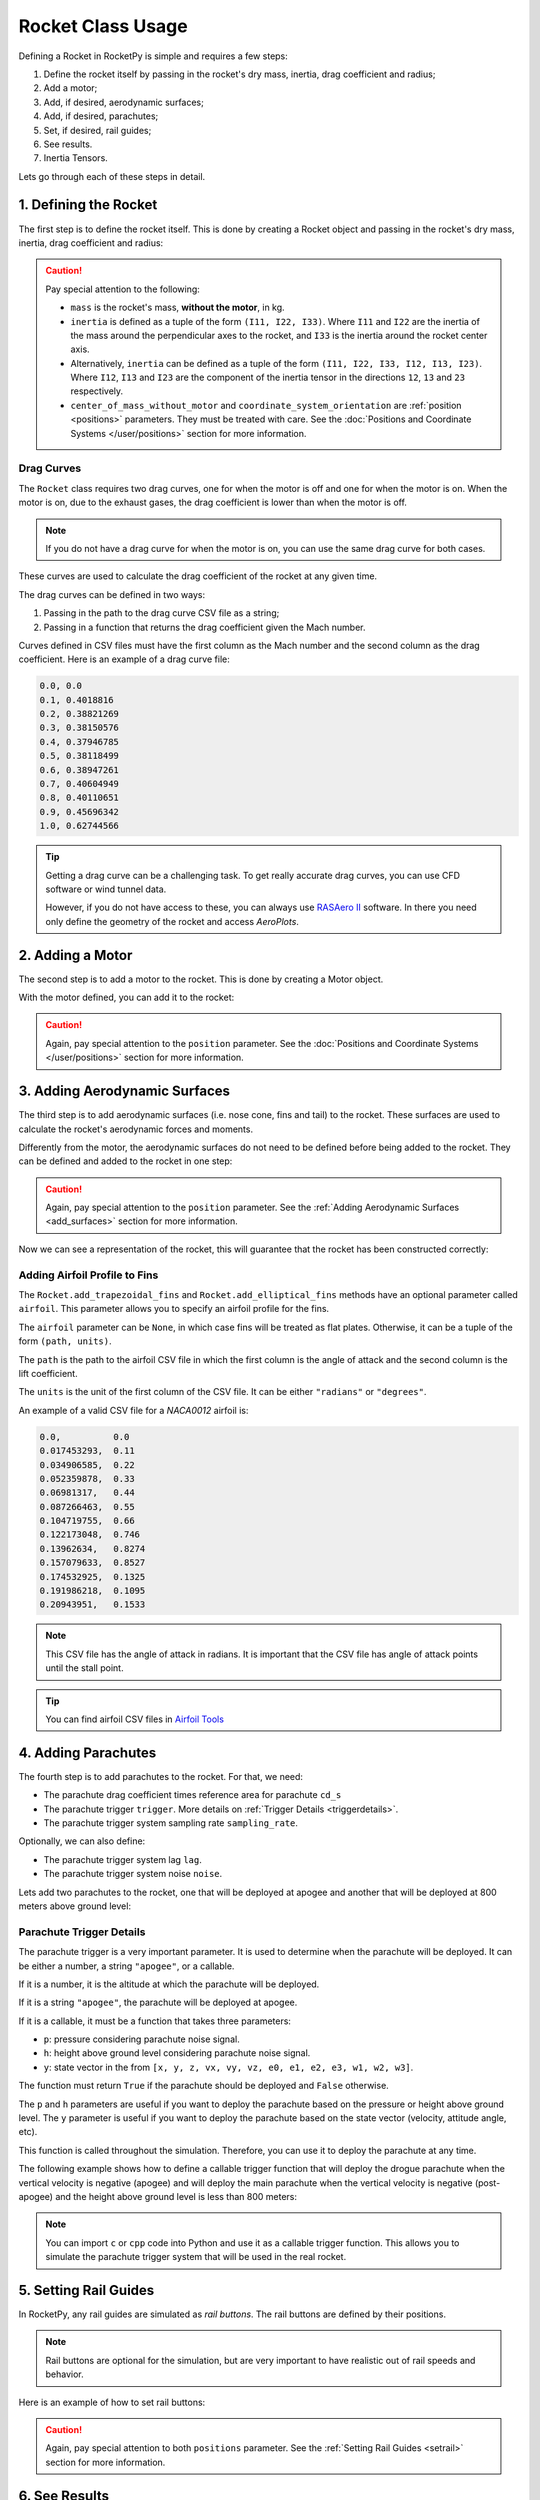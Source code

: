 .. _rocketusage:

Rocket Class Usage
==================

Defining a Rocket in RocketPy is simple and requires a few steps:

1. Define the rocket itself by passing in the rocket's dry mass, inertia,
   drag coefficient and radius;
2. Add a motor;
3. Add, if desired, aerodynamic surfaces;
4. Add, if desired, parachutes;
5. Set, if desired, rail guides;
6. See results.
7. Inertia Tensors.

Lets go through each of these steps in detail.

1. Defining the Rocket
----------------------

The first step is to define the rocket itself. This is done by creating a
Rocket object and passing in the rocket's dry mass, inertia, drag coefficient
and radius:

.. jupyter-execute::

    from rocketpy import Rocket

    calisto = Rocket(
        radius=127 / 2000,
        mass=14.426,
        inertia=(6.321, 6.321, 0.034),
        power_off_drag="../data/calisto/powerOffDragCurve.csv",
        power_on_drag="../data/calisto/powerOnDragCurve.csv",
        center_of_mass_without_motor=0,
        coordinate_system_orientation="tail_to_nose",
    )

.. caution::
    Pay special attention to the following:

    - ``mass`` is the rocket's mass, **without the motor**, in kg.
    - ``inertia`` is defined as a tuple of the form ``(I11, I22, I33)``.
      Where ``I11`` and ``I22`` are the inertia of the mass around the
      perpendicular axes to the rocket, and ``I33`` is the inertia around the
      rocket center axis. 
    - Alternatively, ``inertia`` can be defined as a tuple of the form 
      ``(I11, I22, I33, I12, I13, I23)``. Where ``I12``, ``I13`` and ``I23``
      are the component of the inertia tensor in the directions ``12``, ``13``
      and ``23`` respectively.
    - ``center_of_mass_without_motor`` and 
      ``coordinate_system_orientation`` are :ref:`position <positions>`
      parameters. They must be treated with care. See the 
      :doc:`Positions and Coordinate Systems </user/positions>` section for more
      information.

.. seealso::
    For more information on the :class:`rocketpy.Rocket` class initialization, see 
    :class:`rocketpy.Rocket.__init__` section.

Drag Curves
~~~~~~~~~~~

The ``Rocket`` class requires two drag curves, one for when the motor is off
and one for when the motor is on. When the motor is on, due to the exhaust
gases, the drag coefficient is lower than when the motor is off.

.. note::
    If you do not have a drag curve for when the motor is on, you can use the
    same drag curve for both cases.

These curves are used to calculate the drag coefficient of the rocket at any
given time. 

The drag curves can be defined in two ways:

1. Passing in the path to the drag curve CSV file as a string;
2. Passing in a function that returns the drag coefficient given the Mach
   number.

Curves defined in CSV files must have the first column as the Mach number
and the second column as the drag coefficient. 
Here is an example of a drag curve file:

.. code-block::

    0.0, 0.0
    0.1, 0.4018816 
    0.2, 0.38821269
    0.3, 0.38150576
    0.4, 0.37946785
    0.5, 0.38118499
    0.6, 0.38947261
    0.7, 0.40604949
    0.8, 0.40110651
    0.9, 0.45696342
    1.0, 0.62744566

.. tip::
    Getting a drag curve can be a challenging task. To get really accurate
    drag curves, you can use CFD software or wind tunnel data.
    
    However, if you do not have access to these, you can always use
    `RASAero II <https://www.rasaero.com/>`_ software. In there you need 
    only define the geometry of the rocket and access *AeroPlots*.

2. Adding a Motor
-----------------

The second step is to add a motor to the rocket. This is done by creating a
Motor object.

.. seealso::
    For more information on defining motors, see:

    .. grid:: auto

        .. grid-item::

            .. button-ref:: /user/motors/solidmotor
                :ref-type: doc
                :color: primary

                Solid Motors

        .. grid-item::

            .. button-ref:: /user/motors/hybridmotor
                :ref-type: doc
                :color: secondary

                Hybrid Motors

        .. grid-item::

            .. button-ref:: /user/motors/liquidmotor
                :ref-type: doc
                :color: success

                Liquid Motors

With the motor defined, you can add it to the rocket:

.. jupyter-execute::
    :hide-code:
    :hide-output:

    from rocketpy import SolidMotor
    example_motor =  SolidMotor(
        thrust_source="../data/motors/Cesaroni_M1670.eng",
        dry_mass=1.815,
        dry_inertia=(0.125, 0.125, 0.002),
        nozzle_radius=33 / 1000,
        grain_number=5,
        grain_density=1815,
        grain_outer_radius=33 / 1000,
        grain_initial_inner_radius=15 / 1000,
        grain_initial_height=120 / 1000,
        grain_separation=5 / 1000,
        grains_center_of_mass_position=0.397,
        center_of_dry_mass_position=0.317,
        nozzle_position=0,
        burn_time=3.9,
        throat_radius=11 / 1000,
        coordinate_system_orientation="nozzle_to_combustion_chamber",
    )

.. jupyter-execute::

    calisto.add_motor(example_motor, position=-1.255)

.. caution::

    Again, pay special attention to the ``position`` parameter. See
    the :doc:`Positions and Coordinate Systems </user/positions>` section for
    more information.

3. Adding Aerodynamic Surfaces
------------------------------

The third step is to add aerodynamic surfaces (i.e. nose cone, fins and tail)
to the rocket. These surfaces are used to calculate the rocket's aerodynamic
forces and moments.

Differently from the motor, the aerodynamic surfaces do not need to be 
defined before being added to the rocket. They can be defined and added
to the rocket in one step:

.. jupyter-execute::

    nose_cone = calisto.add_nose(
        length=0.55829, kind="von karman", position=1.278
    )

    fin_set = calisto.add_trapezoidal_fins(
        n=4,
        root_chord=0.120,
        tip_chord=0.060,
        span=0.110,
        position=-1.04956,
        cant_angle=0.5,
        airfoil=("../data/calisto/NACA0012-radians.csv","radians"),
    )

    tail = calisto.add_tail(
        top_radius=0.0635, bottom_radius=0.0435, length=0.060, position=-1.194656
    )

.. caution::

    Again, pay special attention to the ``position`` parameter. See
    the :ref:`Adding Aerodynamic Surfaces <add_surfaces>` section for
    more information.

.. seealso::

    For more information on adding aerodynamic surfaces, see:

    - :class:`rocketpy.Rocket.add_nose`
    - :class:`rocketpy.Rocket.add_trapezoidal_fins`
    - :class:`rocketpy.Rocket.add_elliptical_fins`
    - :class:`rocketpy.Rocket.add_tail`

Now we can see a representation of the rocket, this will guarantee that the
rocket has been constructed correctly:

.. jupyter-execute::

    calisto.draw()


Adding Airfoil Profile to Fins
~~~~~~~~~~~~~~~~~~~~~~~~~~~~~~

The ``Rocket.add_trapezoidal_fins`` and ``Rocket.add_elliptical_fins`` methods
have an optional parameter called ``airfoil``. This parameter allows you to
specify an airfoil profile for the fins.

The ``airfoil`` parameter can be ``None``, in which case fins will be treated as
flat plates. Otherwise, it can be a tuple of the form ``(path, units)``. 

The ``path`` is the path to the airfoil CSV file in which the first column is
the angle of attack and the second column is the lift coefficient.

The ``units`` is the unit of the first column of the CSV file.
It can be either ``"radians"`` or ``"degrees"``.

An example of a valid CSV file for a *NACA0012* airfoil is:

.. code-block::

    0.0,          0.0
    0.017453293,  0.11
    0.034906585,  0.22
    0.052359878,  0.33
    0.06981317,   0.44
    0.087266463,  0.55
    0.104719755,  0.66
    0.122173048,  0.746
    0.13962634,   0.8274
    0.157079633,  0.8527
    0.174532925,  0.1325
    0.191986218,  0.1095
    0.20943951,   0.1533

.. note::

    This CSV file has the angle of attack in radians. It is important that the
    CSV file has angle of attack points until the stall point.

.. tip::

    You can find airfoil CSV files in 
    `Airfoil Tools <http://airfoiltools.com/>`_

4. Adding Parachutes
--------------------

The fourth step is to add parachutes to the rocket. For that, we need:

- The parachute drag coefficient times reference area for parachute ``cd_s``
- The parachute trigger ``trigger``. More details on 
  :ref:`Trigger Details <triggerdetails>`.
- The parachute trigger system sampling rate ``sampling_rate``.

Optionally, we can also define:

- The parachute trigger system lag ``lag``.
- The parachute trigger system noise ``noise``.

Lets add two parachutes to the rocket, one that will be deployed at
apogee and another that will be deployed at 800 meters above ground level:

.. jupyter-execute::

    main = calisto.add_parachute(
        name="Main",
        cd_s=10.0,
        trigger=800,
        sampling_rate=105,
        lag=1.5,
        noise=(0, 8.3, 0.5),
    )

    drogue = calisto.add_parachute(
        name="Drogue",
        cd_s=1.0,
        trigger="apogee",
        sampling_rate=105,
        lag=1.5,
        noise=(0, 8.3, 0.5),
    )

.. seealso::

    For more information on adding parachutes, see 
    :class:`rocketpy.Rocket.add_parachute`


.. _triggerdetails:

Parachute Trigger Details
~~~~~~~~~~~~~~~~~~~~~~~~~

The parachute trigger is a very important parameter. It is used to determine
when the parachute will be deployed. It can be either a number, a string 
``"apogee"``, or a callable.

If it is a number, it is the altitude at which the parachute will be deployed.

If it is a string ``"apogee"``, the parachute will be deployed at apogee.

If it is a callable, it must be a function that takes three parameters:

- ``p``: pressure considering parachute noise signal.
- ``h``: height above ground level considering parachute noise signal.
- ``y``: state vector in the from ``[x, y, z, vx, vy, vz, e0, e1, e2, e3, w1, w2, w3]``.

The function must return ``True`` if the parachute should be deployed and
``False`` otherwise.

The ``p`` and ``h`` parameters are useful if you want to deploy the parachute
based on the pressure or height above ground level. The ``y`` parameter is
useful if you want to deploy the parachute based on the state vector (velocity,
attitude angle, etc).

This function is called throughout the simulation. Therefore, you can
use it to deploy the parachute at any time.

The following example shows how to define a callable trigger function that will
deploy the drogue parachute when the vertical velocity is negative (apogee)
and will deploy the main parachute when the vertical velocity is negative 
(post-apogee) and the height above ground level is less than 800 meters:

.. jupyter-input::

    def drogue_trigger(p, h, y):

        # activate drogue when vz < 0 m/s.
        return True if y[5] < 0 else False


    def main_trigger(p, h, y):

        # activate main when vz < 0 m/s and z < 800 m
        return True if y[5] < 0 and h < 800 else False

.. note::
    You can import ``c`` or ``cpp`` code into Python and use it as a callable
    trigger function. This allows you to simulate the parachute trigger system
    that will be used in the real rocket.

5. Setting Rail Guides
----------------------

In RocketPy, any rail guides are simulated as *rail buttons*. The rail buttons
are defined by their positions. 

.. note::

    Rail buttons are optional for the simulation, but are very important to 
    have realistic out of rail speeds and behavior.

Here is an example of how to set rail buttons:

.. jupyter-execute::

    rail_buttons = calisto.set_rail_buttons(
        upper_button_position=0.0818,
        lower_button_position=-0.618,
        angular_position=45,
    )

.. caution::

    Again, pay special attention to both ``positions`` parameter. See
    the :ref:`Setting Rail Guides <setrail>` section for more information.

.. seealso::

    For more information on setting rail buttons, see 
    :class:`rocketpy.Rocket.set_rail_buttons`

6. See Results
--------------

Now that we have defined the rocket, we can plot and see a bit of information
about our rocket, and double check if everything is correct.

First, lets guarantee that the rocket is stable, by plotting the static margin:

.. jupyter-execute::

    calisto.plots.static_margin()

.. danger::

    Always check the static margin of your rocket. 
    
    If it is **negative**, your rocket is **unstable** and the simulation 
    will most likely **fail**.

    If it is unreasonably **high**, your rocket is **super stable** and the
    simulation will most likely **fail**.

The lets check all the information available about the rocket:

.. jupyter-execute::

    calisto.all_info()

7. Inertia Tensors
------------------

The inertia tensor of the rocket at a given time can be obtained using the
``get_inertia_tensor_at_time`` method. This method evaluates each component of
the inertia tensor at the specified time and returns a
:class:`rocketpy.mathutils.Matrix` object.

The inertia tensor is a matrix that looks like this:

.. math::
    :label: inertia_tensor

    \mathbf{I} = \begin{bmatrix}
    I_{11} & I_{12} & I_{13} \\
    I_{21} & I_{22} & I_{23} \\
    I_{31} & I_{32} & I_{33}
    \end{bmatrix}

For example, to get the inertia tensor of the rocket at time 0.5 seconds, you
can use the following code:

.. jupyter-execute::

    calisto.get_inertia_tensor_at_time(0.5)

Derivative of the Inertia Tensor
~~~~~~~~~~~~~~~~~~~~~~~~~~~~~~~~

You can also get the derivative of the inertia tensor at a given time using the
``get_inertia_tensor_derivative_at_time`` method. Here's an example:

.. jupyter-execute::

    calisto.get_inertia_tensor_derivative_at_time(0.5)

Implications from these results
~~~~~~~~~~~~~~~~~~~~~~~~~~~~~~~

The inertia tensor reveals important information about the rocket's symmetry 
and ease of rotation:

1. **Axis Symmetry**: If I\ :sub:`11` and I\ :sub:`22` are equal, the rocket is symmetric around the axes perpendicular to the rocket's center axis. In our defined rocket, I\ :sub:`11` and I\ :sub:`22` are indeed equal, indicating that our rocket is axisymmetric.

2. **Zero Products of Inertia**: The off-diagonal elements of the inertia tensor are zero, which means the products of inertia are zero. This indicates that the rocket is symmetric around its center axis.

3. **Ease of Rotation**: The I\ :sub:`33` value is significantly lower than the other two. This suggests that the rocket is easier to rotate around its center axis than around the axes perpendicular to the rocket. This is an important factor when considering the rocket's stability and control.

However, these conclusions are based on the assumption that the inertia tensor is calculated with respect to the rocket's center of mass and aligned with the principal axes of the rocket. If the inertia tensor is calculated with respect to a different point or not aligned with the principal axes, the conclusions may not hold.

